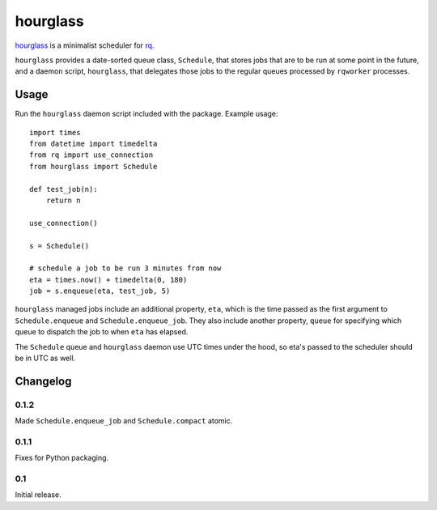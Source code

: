 hourglass
=========

hourglass_ is a minimalist scheduler for rq_.

``hourglass`` provides a date-sorted queue class, ``Schedule``, that
stores jobs that are to be run at some point in the future, and a
daemon script, ``hourglass``, that delegates those jobs to the regular
queues processed by ``rqworker`` processes.

.. _hourglass: http://github.com/pitchfork/hourglass
.. _rq: http://github.com/nvie/rq

Usage
-----

Run the ``hourglass`` daemon script included with the package. Example
usage::

    import times
    from datetime import timedelta
    from rq import use_connection
    from hourglass import Schedule

    def test_job(n):
        return n

    use_connection()

    s = Schedule()

    # schedule a job to be run 3 minutes from now
    eta = times.now() + timedelta(0, 180)
    job = s.enqueue(eta, test_job, 5)

``hourglass`` managed jobs include an additional property, ``eta``,
which is the time passed as the first argument to ``Schedule.enqueue``
and ``Schedule.enqueue_job``.  They also include another property,
``queue`` for specifying which queue to dispatch the job to when
``eta`` has elapsed.

The ``Schedule`` queue and ``hourglass`` daemon use UTC times under the
hood, so eta's passed to the scheduler should be in UTC as well.

Changelog
---------

0.1.2
~~~~~

Made ``Schedule.enqueue_job`` and ``Schedule.compact`` atomic.

0.1.1
~~~~~

Fixes for Python packaging.

0.1
~~~

Initial release.
